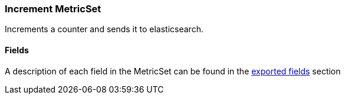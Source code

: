 ////
This file is generated! See scripts/docs_collector.py
////

[[metricbeat-metricset-count-increment]]
=== Increment MetricSet

Increments a counter and sends it to elasticsearch.

==== Fields

A description of each field in the MetricSet can be found in the
<<exported-fields-count,exported fields>> section

